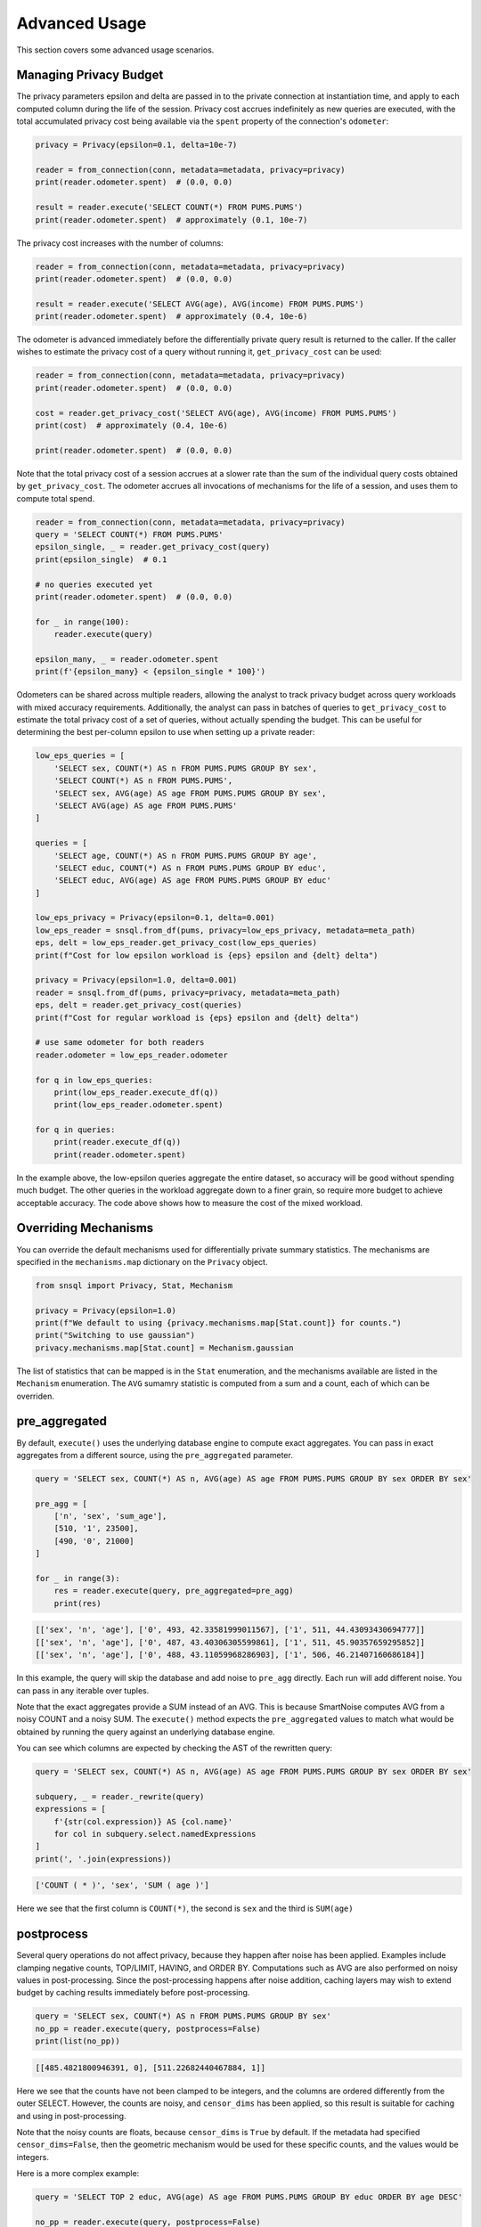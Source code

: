 ##############
Advanced Usage
##############

This section covers some advanced usage scenarios.

Managing Privacy Budget
-----------------------

The privacy parameters epsilon and delta are passed in to the private connection at instantiation time, and apply to each computed column during the life of the session.  Privacy cost accrues indefinitely as new queries are executed, with the total accumulated privacy cost being available via the ``spent`` property of the connection's ``odometer``:

.. code-block:: python

    privacy = Privacy(epsilon=0.1, delta=10e-7)

    reader = from_connection(conn, metadata=metadata, privacy=privacy)
    print(reader.odometer.spent)  # (0.0, 0.0)

    result = reader.execute('SELECT COUNT(*) FROM PUMS.PUMS')
    print(reader.odometer.spent)  # approximately (0.1, 10e-7)

The privacy cost increases with the number of columns:

.. code-block:: python

    reader = from_connection(conn, metadata=metadata, privacy=privacy)
    print(reader.odometer.spent)  # (0.0, 0.0)

    result = reader.execute('SELECT AVG(age), AVG(income) FROM PUMS.PUMS')
    print(reader.odometer.spent)  # approximately (0.4, 10e-6)

The odometer is advanced immediately before the differentially private query result is returned to the caller.  If the caller wishes to estimate the privacy cost of a query without running it, ``get_privacy_cost`` can be used:

.. code-block:: python

    reader = from_connection(conn, metadata=metadata, privacy=privacy)
    print(reader.odometer.spent)  # (0.0, 0.0)

    cost = reader.get_privacy_cost('SELECT AVG(age), AVG(income) FROM PUMS.PUMS')
    print(cost)  # approximately (0.4, 10e-6)

    print(reader.odometer.spent)  # (0.0, 0.0)

Note that the total privacy cost of a session accrues at a slower rate than the sum of the individual query costs obtained by ``get_privacy_cost``.  The odometer accrues all invocations of mechanisms for the life of a session, and uses them to compute total spend.

.. code-block:: python

    reader = from_connection(conn, metadata=metadata, privacy=privacy)
    query = 'SELECT COUNT(*) FROM PUMS.PUMS'
    epsilon_single, _ = reader.get_privacy_cost(query)
    print(epsilon_single)  # 0.1

    # no queries executed yet
    print(reader.odometer.spent)  # (0.0, 0.0)

    for _ in range(100):
        reader.execute(query)

    epsilon_many, _ = reader.odometer.spent
    print(f'{epsilon_many} < {epsilon_single * 100}')

Odometers can be shared across multiple readers, allowing the analyst to track privacy budget across query workloads with mixed accuracy requirements.  Additionally, the analyst can pass in batches of queries to ``get_privacy_cost`` to estimate the total privacy cost of a set of queries, without actually spending the budget.  This can be useful for determining the best per-column epsilon to use when setting up a private reader:

.. code-block:: python

    low_eps_queries = [
        'SELECT sex, COUNT(*) AS n FROM PUMS.PUMS GROUP BY sex',
        'SELECT COUNT(*) AS n FROM PUMS.PUMS',
        'SELECT sex, AVG(age) AS age FROM PUMS.PUMS GROUP BY sex',
        'SELECT AVG(age) AS age FROM PUMS.PUMS'
    ]

    queries = [
        'SELECT age, COUNT(*) AS n FROM PUMS.PUMS GROUP BY age',
        'SELECT educ, COUNT(*) AS n FROM PUMS.PUMS GROUP BY educ',
        'SELECT educ, AVG(age) AS age FROM PUMS.PUMS GROUP BY educ'
    ]

    low_eps_privacy = Privacy(epsilon=0.1, delta=0.001)
    low_eps_reader = snsql.from_df(pums, privacy=low_eps_privacy, metadata=meta_path)
    eps, delt = low_eps_reader.get_privacy_cost(low_eps_queries)
    print(f"Cost for low epsilon workload is {eps} epsilon and {delt} delta")

    privacy = Privacy(epsilon=1.0, delta=0.001)
    reader = snsql.from_df(pums, privacy=privacy, metadata=meta_path)
    eps, delt = reader.get_privacy_cost(queries)
    print(f"Cost for regular workload is {eps} epsilon and {delt} delta")

    # use same odometer for both readers
    reader.odometer = low_eps_reader.odometer

    for q in low_eps_queries:
        print(low_eps_reader.execute_df(q))
        print(low_eps_reader.odometer.spent)

    for q in queries:
        print(reader.execute_df(q))
        print(reader.odometer.spent)


In the example above, the low-epsilon queries aggregate the entire dataset, so accuracy will be good without spending much budget.  The other queries in the workload aggregate down to a finer grain, so require more budget to achieve acceptable accuracy.  The code above shows how to measure the cost of the mixed workload.

Overriding Mechanisms
---------------------

You can override the default mechanisms used for differentially private summary statistics.  The mechanisms are specified in the ``mechanisms.map`` dictionary on the ``Privacy`` object.

.. code-block:: python

    from snsql import Privacy, Stat, Mechanism

    privacy = Privacy(epsilon=1.0)
    print(f"We default to using {privacy.mechanisms.map[Stat.count]} for counts.")
    print("Switching to use gaussian")
    privacy.mechanisms.map[Stat.count] = Mechanism.gaussian

The list of statistics that can be mapped is in the ``Stat`` enumeration, and the mechanisms available are listed in the ``Mechanism`` enumeration.  The ``AVG`` sumamry statistic is computed from a sum and a count, each of which can be overriden.

pre_aggregated
--------------

By default, ``execute()`` uses the underlying database engine to compute exact aggregates.
You can pass in exact aggregates from a different source, using the ``pre_aggregated`` parameter.

.. code-block:: python

    query = 'SELECT sex, COUNT(*) AS n, AVG(age) AS age FROM PUMS.PUMS GROUP BY sex ORDER BY sex'

    pre_agg = [
        ['n', 'sex', 'sum_age'],
        [510, '1', 23500],
        [490, '0', 21000]
    ]

    for _ in range(3):
        res = reader.execute(query, pre_aggregated=pre_agg)
        print(res)

.. code-block:: bash

    [['sex', 'n', 'age'], ['0', 493, 42.33581999011567], ['1', 511, 44.43093430694777]]
    [['sex', 'n', 'age'], ['0', 487, 43.40306305599861], ['1', 511, 45.90357659295852]]
    [['sex', 'n', 'age'], ['0', 488, 43.11059968286903], ['1', 506, 46.21407160686184]]

In this example, the query will skip the database and add noise to ``pre_agg`` directly.
Each run will add different noise.  You can pass in any iterable over tuples.

Note that the exact aggregates provide a SUM instead of an AVG.  This is because SmartNoise computes AVG
from a noisy COUNT and a noisy SUM.  The ``execute()`` method expects the ``pre_aggregated`` values
to match what would be obtained by running the query against an underlying database engine.

You can see which columns are expected by checking the AST of the rewritten query:

.. code-block:: python

    query = 'SELECT sex, COUNT(*) AS n, AVG(age) AS age FROM PUMS.PUMS GROUP BY sex ORDER BY sex'

    subquery, _ = reader._rewrite(query)
    expressions = [
        f'{str(col.expression)} AS {col.name}' 
        for col in subquery.select.namedExpressions
    ]
    print(', '.join(expressions))

.. code-block:: bash

    ['COUNT ( * )', 'sex', 'SUM ( age )']

Here we see that the first column is ``COUNT(*)``, the second is ``sex`` and the third is ``SUM(age)``

postprocess
-----------

Several query operations do not affect privacy, because they happen after noise has been applied.
Examples include clamping negative counts, TOP/LIMIT, HAVING, and ORDER BY.  Computations such as AVG
are also performed on noisy values in post-processing.  Since the post-processing happens
after noise addition, caching layers may wish to extend budget by caching results
immediately before post-processing.

.. code-block:: python

    query = 'SELECT sex, COUNT(*) AS n FROM PUMS.PUMS GROUP BY sex'
    no_pp = reader.execute(query, postprocess=False)
    print(list(no_pp))

.. code-block::

    [[485.4821800946391, 0], [511.22682440467884, 1]]

Here we see that the counts have not been clamped to be integers, and the columns are ordered differently from the outer SELECT.  However, the counts are noisy, and ``censor_dims`` has been applied, so this result is suitable for caching and using in post-processing.

Note that the noisy counts are floats, because ``censor_dims`` is ``True`` by default.  If the metadata
had specified ``censor_dims=False``, then the geometric mechanism would be used for these specific counts, and the values would be integers.

Here is a more complex example:

.. code-block:: python

    query = 'SELECT TOP 2 educ, AVG(age) AS age FROM PUMS.PUMS GROUP BY educ ORDER BY age DESC'

    no_pp = reader.execute(query, postprocess=False)
    print(list(no_pp))

.. code-block::

    [[34.429285994199816, 1, 1679], [13.966503517008807, 2, 640], [39.30000608265984, 3, 1757], [17.211438317953128, 4, 888], [24.727002841061243, 5, 845], [18.247455233675588, 6, 869], [28.619036170132635, 7, 776], [50.41413180280105, 8, 2067], [200.23507699829014, 9, 8954], [58.75871160176575, 10, 2483], [165.14751392246907, 11, 7151], [75.87011805331791, 12, 3326], [178.57055363635266, 13, 8737], [52.596166495791834, 14, 2650], [23.02440993754067, 15, 1311], [14.743632346849909, 16, 305]]

Here we notice several things.  The counts are noisy and the ``educ`` values are not sorted in descending order.
The third column has a SUM instead of an AVG.  And the LIMIT is not applied.  But this rowset is differentially private, and
has everything necessary for post-processing.

The output when ``postprocess=False`` is the same as the input required for ``pre_aggregated``.
This allows patterns like the following:

.. code-block:: python

    query = 'SELECT TOP 2 educ, AVG(age) AS age FROM PUMS.PUMS GROUP BY educ ORDER BY age DESC'

    no_pp = reader.execute(query, postprocess=False)

    for _ in range(3):
        res = reader.execute(query, pre_aggregated=list(no_pp)) # postprocess=True
        print(res)

.. code-block::

    [['educ', 'age'], ['2', 69.56647634418115], ['4', 63.23184623593364]]
    [['educ', 'age'], ['4', 50.32885468901986], ['16', 49.724923251737366]]
    [['educ', 'age'], ['6', 54.17627519853133], ['1', 52.93913290533175]]

In this example, ``no_pp`` holds differentially private values, so ``pre_aggregated`` is
not actually the exact aggregates, but instead can be thought of as a simulated version of the
exact aggregates.  The loop runs multiple releases, adding noise each time, without
affecting the privacy cost of the original query.  This can be useful in cases
where you want to estimate error ranges via simulation without querying the exact aggregates
repeatedly.  It can also be useful when caching results to avoid spending budget.  For example,
in the above, the caller could do sequential queries with different LIMIT or ORDER BY,
without spending additional budget.  Queries for SUM (not requested in the original query) could
also be answered with no additional privacy cost.

Note that the result of ``postprocess=False`` will ensure that rare dimensions are censored,
to ensure that the result is differentially private.  Passing this result back in as
``pre_aggregated`` could result in additional dimensions near the threshold being
censored, because noise will be added again.  This may or may not be desirable, depending on your
application.  For example, if you are trying to estimate error ranges, you may want
to set ``censor_dims=False`` when generating the ``postprocess=False`` result, and then
set ``censor_dims=True`` on each of the simulated runs.
